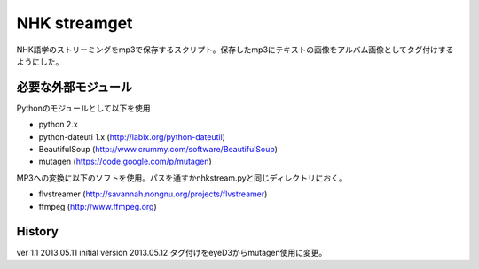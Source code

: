 NHK streamget
=============
NHK語学のストリーミングをmp3で保存するスクリプト。保存したmp3にテキストの画像をアルバム画像としてタグ付けするようにした。

必要な外部モジュール
---------------------
Pythonのモジュールとして以下を使用

- python 2.x         
- python-dateuti 1.x (http://labix.org/python-dateutil)
- BeautifulSoup      (http://www.crummy.com/software/BeautifulSoup)
- mutagen            (https://code.google.com/p/mutagen)

MP3への変換に以下のソフトを使用。パスを通すかnhkstream.pyと同じディレクトリにおく。

- flvstreamer  (http://savannah.nongnu.org/projects/flvstreamer)
- ffmpeg       (http://www.ffmpeg.org)


History
-------
ver 1.1
2013.05.11 initial version
2013.05.12 タグ付けをeyeD3からmutagen使用に変更。
